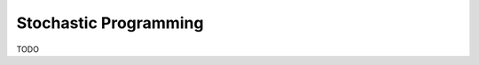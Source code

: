 Stochastic Programming
======================

TODO

.. doctest::

    >>> print('Hello World')
    Hello World
